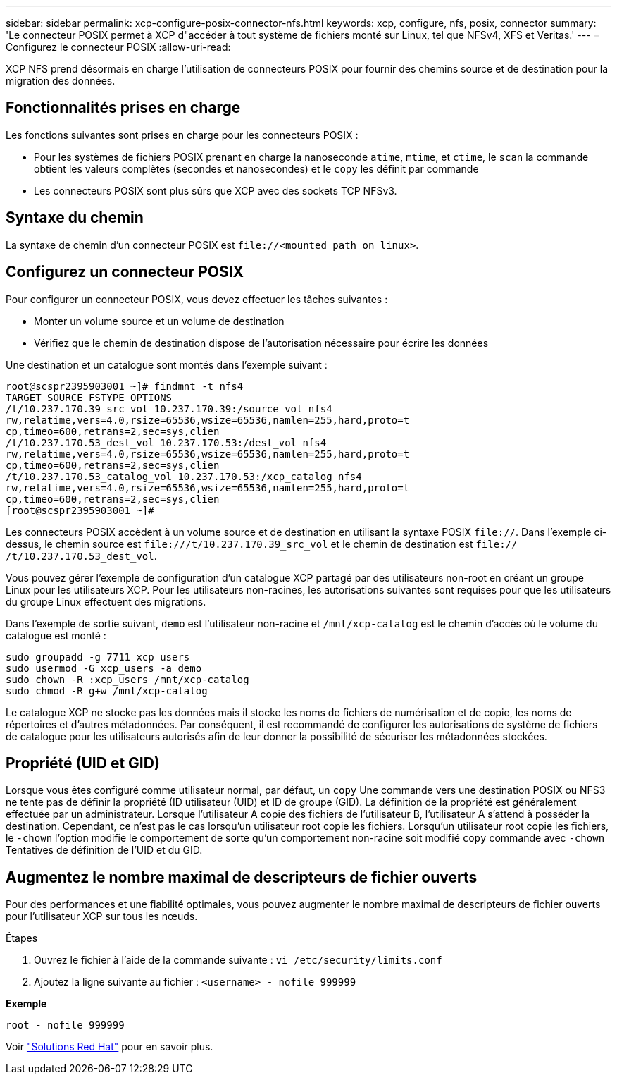 ---
sidebar: sidebar 
permalink: xcp-configure-posix-connector-nfs.html 
keywords: xcp, configure, nfs, posix, connector 
summary: 'Le connecteur POSIX permet à XCP d"accéder à tout système de fichiers monté sur Linux, tel que NFSv4, XFS et Veritas.' 
---
= Configurez le connecteur POSIX
:allow-uri-read: 


[role="lead"]
XCP NFS prend désormais en charge l'utilisation de connecteurs POSIX pour fournir des chemins source et de destination pour la migration des données.



== Fonctionnalités prises en charge

Les fonctions suivantes sont prises en charge pour les connecteurs POSIX :

* Pour les systèmes de fichiers POSIX prenant en charge la nanoseconde `atime`, `mtime`, et `ctime`, le `scan` la commande obtient les valeurs complètes (secondes et nanosecondes) et le `copy` les définit par commande
* Les connecteurs POSIX sont plus sûrs que XCP avec des sockets TCP NFSv3.




== Syntaxe du chemin

La syntaxe de chemin d'un connecteur POSIX est `\file://<mounted path on linux>`.



== Configurez un connecteur POSIX

Pour configurer un connecteur POSIX, vous devez effectuer les tâches suivantes :

* Monter un volume source et un volume de destination
* Vérifiez que le chemin de destination dispose de l'autorisation nécessaire pour écrire les données


Une destination et un catalogue sont montés dans l'exemple suivant :

[listing]
----
root@scspr2395903001 ~]# findmnt -t nfs4
TARGET SOURCE FSTYPE OPTIONS
/t/10.237.170.39_src_vol 10.237.170.39:/source_vol nfs4
rw,relatime,vers=4.0,rsize=65536,wsize=65536,namlen=255,hard,proto=t
cp,timeo=600,retrans=2,sec=sys,clien
/t/10.237.170.53_dest_vol 10.237.170.53:/dest_vol nfs4
rw,relatime,vers=4.0,rsize=65536,wsize=65536,namlen=255,hard,proto=t
cp,timeo=600,retrans=2,sec=sys,clien
/t/10.237.170.53_catalog_vol 10.237.170.53:/xcp_catalog nfs4
rw,relatime,vers=4.0,rsize=65536,wsize=65536,namlen=255,hard,proto=t
cp,timeo=600,retrans=2,sec=sys,clien
[root@scspr2395903001 ~]#
----
Les connecteurs POSIX accèdent à un volume source et de destination en utilisant la syntaxe POSIX `file://`. Dans l'exemple ci-dessus, le chemin source est `\file:///t/10.237.170.39_src_vol` et le chemin de destination est `file:// /t/10.237.170.53_dest_vol`.

Vous pouvez gérer l'exemple de configuration d'un catalogue XCP partagé par des utilisateurs non-root en créant un groupe Linux pour les utilisateurs XCP. Pour les utilisateurs non-racines, les autorisations suivantes sont requises pour que les utilisateurs du groupe Linux effectuent des migrations.

Dans l'exemple de sortie suivant, `demo` est l'utilisateur non-racine et `/mnt/xcp-catalog` est le chemin d'accès où le volume du catalogue est monté :

[listing]
----
sudo groupadd -g 7711 xcp_users
sudo usermod -G xcp_users -a demo
sudo chown -R :xcp_users /mnt/xcp-catalog
sudo chmod -R g+w /mnt/xcp-catalog
----
Le catalogue XCP ne stocke pas les données mais il stocke les noms de fichiers de numérisation et de copie, les noms de répertoires et d'autres métadonnées. Par conséquent, il est recommandé de configurer les autorisations de système de fichiers de catalogue pour les utilisateurs autorisés afin de leur donner la possibilité de sécuriser les métadonnées stockées.



== Propriété (UID et GID)

Lorsque vous êtes configuré comme utilisateur normal, par défaut, un `copy` Une commande vers une destination POSIX ou NFS3 ne tente pas de définir la propriété (ID utilisateur (UID) et ID de groupe (GID). La définition de la propriété est généralement effectuée par un administrateur. Lorsque l'utilisateur A copie des fichiers de l'utilisateur B, l'utilisateur A s'attend à posséder la destination. Cependant, ce n'est pas le cas lorsqu'un utilisateur root copie les fichiers. Lorsqu'un utilisateur root copie les fichiers, le `-chown` l'option modifie le comportement de sorte qu'un comportement non-racine soit modifié `copy` commande avec `-chown` Tentatives de définition de l'UID et du GID.



== Augmentez le nombre maximal de descripteurs de fichier ouverts

Pour des performances et une fiabilité optimales, vous pouvez augmenter le nombre maximal de descripteurs de fichier ouverts pour l'utilisateur XCP sur tous les nœuds.

.Étapes
. Ouvrez le fichier à l'aide de la commande suivante :
`vi /etc/security/limits.conf`
. Ajoutez la ligne suivante au fichier :
`<username> - nofile 999999`


*Exemple*

[listing]
----
root - nofile 999999
----
Voir link:https://access.redhat.com/solutions/61334^["Solutions Red Hat"] pour en savoir plus.
